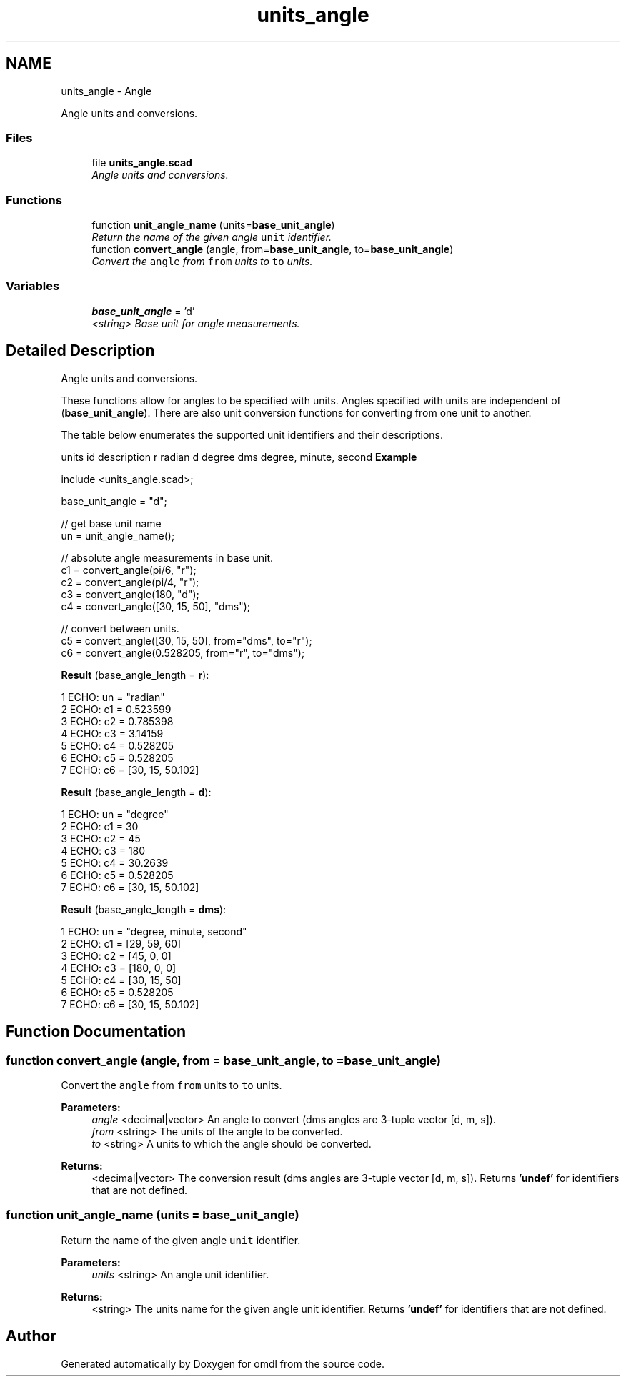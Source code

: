 .TH "units_angle" 3 "Sat Feb 4 2017" "Version v0.5" "omdl" \" -*- nroff -*-
.ad l
.nh
.SH NAME
units_angle \- Angle
.PP
Angle units and conversions\&.  

.SS "Files"

.in +1c
.ti -1c
.RI "file \fBunits_angle\&.scad\fP"
.br
.RI "\fIAngle units and conversions\&. \fP"
.in -1c
.SS "Functions"

.in +1c
.ti -1c
.RI "function \fBunit_angle_name\fP (units=\fBbase_unit_angle\fP)"
.br
.RI "\fIReturn the name of the given angle \fCunit\fP identifier\&. \fP"
.ti -1c
.RI "function \fBconvert_angle\fP (angle, from=\fBbase_unit_angle\fP, to=\fBbase_unit_angle\fP)"
.br
.RI "\fIConvert the \fCangle\fP from \fCfrom\fP units to \fCto\fP units\&. \fP"
.in -1c
.SS "Variables"

.in +1c
.ti -1c
.RI "\fBbase_unit_angle\fP = 'd'"
.br
.RI "\fI<string> Base unit for angle measurements\&. \fP"
.in -1c
.SH "Detailed Description"
.PP 
Angle units and conversions\&. 

These functions allow for angles to be specified with units\&. Angles specified with units are independent of (\fBbase_unit_angle\fP)\&. There are also unit conversion functions for converting from one unit to another\&.
.PP
The table below enumerates the supported unit identifiers and their descriptions\&.
.PP
units id description  r radian d degree dms degree, minute, second \fBExample\fP 
.PP
 
.PP
.nf
    include <units_angle\&.scad>;

    base_unit_angle = "d";

    // get base unit name
    un = unit_angle_name();

    // absolute angle measurements in base unit\&.
    c1 = convert_angle(pi/6, "r");
    c2 = convert_angle(pi/4, "r");
    c3 = convert_angle(180, "d");
    c4 = convert_angle([30, 15, 50], "dms");

    // convert between units\&.
    c5 = convert_angle([30, 15, 50], from="dms", to="r");
    c6 = convert_angle(0\&.528205, from="r", to="dms");

.fi
.PP
.PP
\fBResult\fP (base_angle_length = \fBr\fP): 
.PP
.nf
1 ECHO: un = "radian"
2 ECHO: c1 = 0\&.523599
3 ECHO: c2 = 0\&.785398
4 ECHO: c3 = 3\&.14159
5 ECHO: c4 = 0\&.528205
6 ECHO: c5 = 0\&.528205
7 ECHO: c6 = [30, 15, 50\&.102]

.fi
.PP
 \fBResult\fP (base_angle_length = \fBd\fP): 
.PP
.nf
1 ECHO: un = "degree"
2 ECHO: c1 = 30
3 ECHO: c2 = 45
4 ECHO: c3 = 180
5 ECHO: c4 = 30\&.2639
6 ECHO: c5 = 0\&.528205
7 ECHO: c6 = [30, 15, 50\&.102]

.fi
.PP
 \fBResult\fP (base_angle_length = \fBdms\fP): 
.PP
.nf
1 ECHO: un = "degree, minute, second"
2 ECHO: c1 = [29, 59, 60]
3 ECHO: c2 = [45, 0, 0]
4 ECHO: c3 = [180, 0, 0]
5 ECHO: c4 = [30, 15, 50]
6 ECHO: c5 = 0\&.528205
7 ECHO: c6 = [30, 15, 50\&.102]

.fi
.PP
 
.SH "Function Documentation"
.PP 
.SS "function convert_angle (angle, from = \fC\fBbase_unit_angle\fP\fP, to = \fC\fBbase_unit_angle\fP\fP)"

.PP
Convert the \fCangle\fP from \fCfrom\fP units to \fCto\fP units\&. 
.PP
\fBParameters:\fP
.RS 4
\fIangle\fP <decimal|vector> An angle to convert (dms angles are 3-tuple vector [d, m, s])\&. 
.br
\fIfrom\fP <string> The units of the angle to be converted\&. 
.br
\fIto\fP <string> A units to which the angle should be converted\&. 
.RE
.PP
\fBReturns:\fP
.RS 4
<decimal|vector> The conversion result (dms angles are 3-tuple vector [d, m, s])\&. Returns \fB'undef'\fP for identifiers that are not defined\&. 
.RE
.PP

.SS "function unit_angle_name (units = \fC\fBbase_unit_angle\fP\fP)"

.PP
Return the name of the given angle \fCunit\fP identifier\&. 
.PP
\fBParameters:\fP
.RS 4
\fIunits\fP <string> An angle unit identifier\&. 
.RE
.PP
\fBReturns:\fP
.RS 4
<string> The units name for the given angle unit identifier\&. Returns \fB'undef'\fP for identifiers that are not defined\&. 
.RE
.PP

.SH "Author"
.PP 
Generated automatically by Doxygen for omdl from the source code\&.
